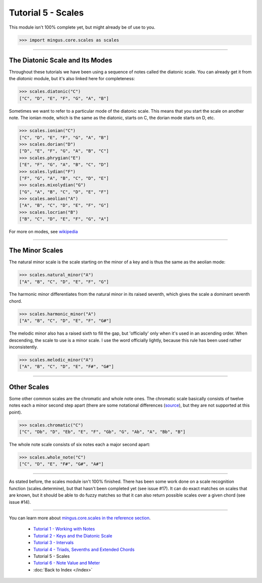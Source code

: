 ﻿Tutorial 5 - Scales
===================

This module isn't 100% complete yet, but might already be of use to you.



>>> import mingus.core.scales as scales



----


The Diatonic Scale and Its Modes
--------------------------------

Throughout these tutorials we have been using a sequence of notes called the diatonic scale. You can already get it from the `diatonic` module, but it's also linked here for completeness:



>>> scales.diatonic("C")
["C", "D", "E", "F", "G", "A", "B"]



Sometimes we want to refer to a particular mode of the diatonic scale. This means that you start the scale on another note. The ionian mode, which is the same as the diatonic, starts on C, the dorian mode starts on D, etc.



>>> scales.ionian("C")
["C", "D", "E", "F", "G", "A", "B"]
>>> scales.dorian("D")
["D", "E", "F", "G", "A", "B", "C"]
>>> scales.phrygian("E")
["E", "F", "G", "A", "B", "C", "D"]
>>> scales.lydian("F")
["F", "G", "A", "B", "C", "D", "E"]
>>> scales.mixolydian("G")
["G", "A", "B", "C", "D", "E", "F"]
>>> scales.aeolian("A")
["A", "B", "C", "D", "E", "F", "G"]
>>> scales.locrian("B")
["B", "C", "D", "E", "F", "G", "A"]




For more on modes, see `wikipedia <http://en.wikipedia.org/wiki/Musical_mode>`_


----


The Minor Scales 
----------------

The natural minor scale is the scale starting on the minor of a key and is thus the same as the aeolian mode:



>>> scales.natural_minor("A")
["A", "B", "C", "D", "E", "F", "G"]



The harmonic minor differentiates from the natural minor in its raised seventh, which gives the scale a dominant seventh chord. 



>>> scales.harmonic_minor("A")
["A", "B", "C", "D", "E", "F", "G#"]



The melodic minor also has a raised sixth to fill the gap, but 'officially' only when it's used in an ascending order. When descending, the scale to use is a minor scale. I use the word officially lightly, because this rule has been used rather inconsistently.



>>> scales.melodic_minor("A")
["A", "B", "C", "D", "E", "F#", "G#"]




----


Other Scales 
------------

Some other common scales are the chromatic and whole note ones. The chromatic scale basically consists of twelve notes each a minor second step apart (there are some notational differences (`source <http://en.wikipedia.org/wiki/Chromatic_scale>`_), but they are not supported at this point). 



>>> scales.chromatic("C")
["C", "Db", "D", "Eb", "E", "F", "Gb", "G", "Ab", "A", "Bb", "B"]



The whole note scale consists of six notes each a major second apart:


>>> scales.whole_note("C")
["C", "D", "E", "F#", "G#", "A#"]




----


As stated before, the scales module isn't 100% finished. There has been some work done on a scale recognition function (scales.determine), but that hasn't been completed yet (see issue #17). It can do exact matches on scales that are known, but it should be able to do fuzzy matches so that it can also return possible scales over a given chord (see issue #14).


----

You can learn more about `mingus.core.scales in the reference section <refMingusCoreScales>`_.

  * `Tutorial 1 - Working with Notes <tutorialNote>`_
  * `Tutorial 2 - Keys and the Diatonic Scale <tutorialDiatonic>`_
  * `Tutorial 3 - Intervals <tutorialIntervals>`_
  * `Tutorial 4 - Triads, Sevenths and Extended Chords <tutorialChords>`_
  * Tutorial 5 - Scales
  * `Tutorial 6 - Note Value and Meter <tutorialMeter>`_
  * :doc:`Back to Index </index>`
